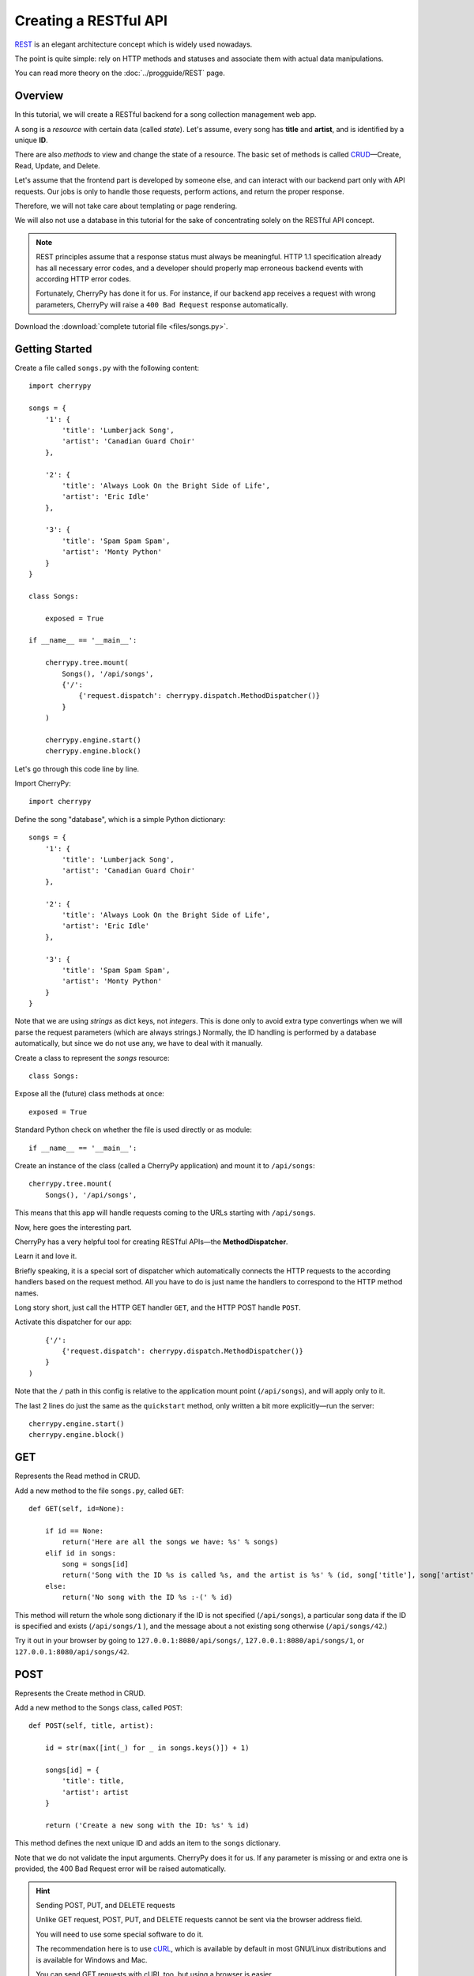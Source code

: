 **********************
Creating a RESTful API
**********************

`REST <http://en.wikipedia.org/wiki/Representational_state_transfer>`_ is an elegant architecture concept which is widely used nowadays.

The point is quite simple: rely on HTTP methods and statuses and associate them with actual data manipulations.

You can read more theory on the :doc:`../progguide/REST` page.

Overview
========

In this tutorial, we will create a RESTful backend for a song collection management web app.

A song is a *resource* with certain data (called *state*). Let's assume, every song has **title** and **artist**, and is identified by a unique **ID**.

There are also *methods* to view and change the state of a resource. The basic set of methods is called `CRUD <http://en.wikipedia.org/wiki/Create,_read,_update_and_delete>`_—Create, Read, Update, and Delete.

Let's assume that the frontend part is developed by someone else, and can interact with our backend part only with API requests. Our jobs is only to handle those requests, perform actions, and return the proper response.

Therefore, we will not take care about templating or page rendering.

We will also not use a database in this tutorial for the sake of concentrating solely on the RESTful API concept.

.. note::

    REST principles assume that a response status must always be meaningful. HTTP 1.1 specification already has all necessary error codes, and a developer should properly map erroneous backend events with according HTTP error codes.

    Fortunately, CherryPy has done it for us. For instance, if our backend app receives a request with wrong parameters, CherryPy will raise a ``400 Bad Request`` response automatically.

Download the :download:`complete tutorial file <files/songs.py>`.

Getting Started
===============

Create a file called ``songs.py`` with the following content::

    import cherrypy

    songs = {
        '1': {
            'title': 'Lumberjack Song',
            'artist': 'Canadian Guard Choir'
        },

        '2': {
            'title': 'Always Look On the Bright Side of Life',
            'artist': 'Eric Idle'
        },

        '3': {
            'title': 'Spam Spam Spam',
            'artist': 'Monty Python'
        }
    }

    class Songs:

        exposed = True

    if __name__ == '__main__':

        cherrypy.tree.mount(
            Songs(), '/api/songs',
            {'/':
                {'request.dispatch': cherrypy.dispatch.MethodDispatcher()}
            }
        )

        cherrypy.engine.start()
        cherrypy.engine.block()

Let's go through this code line by line.

Import CherryPy::

    import cherrypy

Define the song "database", which is a simple Python dictionary::

    songs = {
        '1': {
            'title': 'Lumberjack Song',
            'artist': 'Canadian Guard Choir'
        },

        '2': {
            'title': 'Always Look On the Bright Side of Life',
            'artist': 'Eric Idle'
        },

        '3': {
            'title': 'Spam Spam Spam',
            'artist': 'Monty Python'
        }
    }

Note that we are using *strings* as dict keys, not *integers*. This is done only to avoid extra type convertings when we will parse the request parameters (which  are always strings.) Normally, the ID handling is performed by a database automatically, but since we do not use any, we have to deal with it manually.

Create a class to represent the *songs* resource::

    class Songs:

Expose all the (future) class methods at once::

    exposed = True

Standard Python check on whether the file is used directly or as module::

    if __name__ == '__main__':

Create an instance of the class (called a CherryPy application) and mount it to ``/api/songs``::

    cherrypy.tree.mount(
        Songs(), '/api/songs',

This means that this app will handle requests coming to the URLs starting with ``/api/songs``.

Now, here goes the interesting part.

CherryPy has a very helpful tool for creating RESTful APIs—the **MethodDispatcher**.

Learn it and love it.

Briefly speaking, it is a special sort of dispatcher which automatically connects the HTTP requests to the according handlers based on the request method. All you have to do is just name the handlers to correspond to the HTTP method names.

Long story short, just call the HTTP GET handler ``GET``, and the HTTP POST handle ``POST``.

Activate this dispatcher for our app::

        {'/':
            {'request.dispatch': cherrypy.dispatch.MethodDispatcher()}
        }
    )

Note that the ``/`` path in this config is relative to the application mount point (``/api/songs``), and will apply only to it.

The last 2 lines do just the same as the ``quickstart`` method, only written a bit more explicitly—run the server::

    cherrypy.engine.start()
    cherrypy.engine.block()

GET
===

Represents the Read method in CRUD.

Add a new method to the file ``songs.py``, called ``GET``::

    def GET(self, id=None):

        if id == None:
            return('Here are all the songs we have: %s' % songs)
        elif id in songs:
            song = songs[id]
            return('Song with the ID %s is called %s, and the artist is %s' % (id, song['title'], song['artist']))
        else:
            return('No song with the ID %s :-(' % id)

This method will return the whole song dictionary if the ID is not specified (``/api/songs``), a particular song data if the ID is specified and exists (``/api/songs/1`` ), and the message about a not existing song otherwise (``/api/songs/42``.)

Try it out in your browser by going to ``127.0.0.1:8080/api/songs/``, ``127.0.0.1:8080/api/songs/1``, or ``127.0.0.1:8080/api/songs/42``.

POST
====

Represents the Create method in CRUD.

Add a new method to the ``Songs`` class, called ``POST``::

    def POST(self, title, artist):

        id = str(max([int(_) for _ in songs.keys()]) + 1)

        songs[id] = {
            'title': title,
            'artist': artist
        }

        return ('Create a new song with the ID: %s' % id)

This method defines the next unique ID and adds an item to the ``songs`` dictionary.

Note that we do not validate the input arguments. CherryPy does it for us. If any parameter is missing or and extra one is provided, the 400 Bad Request error will be raised automatically.

.. hint:: Sending POST, PUT, and DELETE requests

    Unlike GET request, POST, PUT, and DELETE requests cannot be sent via the browser address field.

    You will need to use some special software to do it.

    The recommendation here is to use `cURL <http://en.wikipedia.org/wiki/CURL>`_, which is available by default in most GNU/Linux distributions and is available for Windows and Mac.

    You can send GET requests with cURL too, but using a browser is easier.

Send a POST HTTP request to ``127.0.0.1:8080/api/songs/`` with cURL:

.. code-block:: bash

    curl -d title='Frozen' -d artist='Madonna' -X POST '127.0.0.1:8080/api/songs/'

You will see the response:

    Create a new song with the ID: 4%

Now, if you go to ``127.0.0.1:8080/api/songs/4`` in your browser you will se the following message:

    Song with the ID 4 is called Frozen, and the artist is Madonna

So it actually works!

PUT
===

Represents the Update method in CRUD.

Add a new method to the ``Songs`` class, called ``PUT``::

    def PUT(self, id, title=None, artist=None):
        if id in songs:
            song = songs['id']

            song['title'] = title or song['title']
            song['artist'] = artist or song['artist']

            return('Song with the ID %s is now called %s, and the artist is now %s' % (id, song['title'], song['artist']))
        else:
            return('No song with the ID %s :-(' % id)

This method checks whether the requested song exists and updates the fields that are provided. If some field is not specified, the corresponding value will not be updated.

Try sending some PUT HTTP requests to ``127.0.0.1:8080/api/songs/3`` via cURL, and check the result by requesting ``127.0.0.1:8080/api/songs/4`` in your browser:

*   .. code-block:: bash

        curl -d title='Yesterday' -X PUT '127.0.0.1:8080/api/songs/3'

    The response:

        Song with the ID 3 is now called Yesterday, and the artist is now Monty Python%

    What you'll see in the browser:

        Song with the ID 3 is called Yesterday, and the artist is Monty Python

*   .. code-block:: bash

        curl -d artist='Beatles' -X PUT '127.0.0.1:8080/api/songs/3'

    The response:

        Song with the ID 3 is now called Yesterday, and the artist is now Beatles%

    What you'll see in the browser:

        Song with the ID 3 is called Yesterday, and the artist is Beatles

DELETE
======

Represents the DELETE method in CRUD.

Add a new method to the ``Songs`` class, called ``DELETE``::

    def DELETE(self, id):
        if id in songs:
            songs.pop(id)

            return('Song with the ID %s has been deleted.' % id)
        else:
            return('No song with the ID %s :-(' % id)

This method, like the previous ones, check if the given ID point to an existing song and pops it out of the ``songs`` dictionary.

Send a DELETE HTTP request to ``127.0.0.1:8080/api/songs/2`` via cURL:

.. code-block:: bash

    curl -X DELETE '127.0.0.1:8080/api/songs/2'

The response:

    Song with the ID 2 has been deleted.%

And the browser output:

    No song with the ID 2 :-(

Multiple Resources
==================

You can have any number of resources represented this way. Each resource is a CherryPy application, i.e. a class.

For another resource, say, *users*, just create a class ``Users`` the same way you created ``Songs``, and mount it to ``/api/users`` with the same config.

Conclusion and Further Steps
============================

This is pretty much it about the logic of REST API in CherryPy.

You can now add actual database manipulations, parameter validation, and whatever your project may require.
